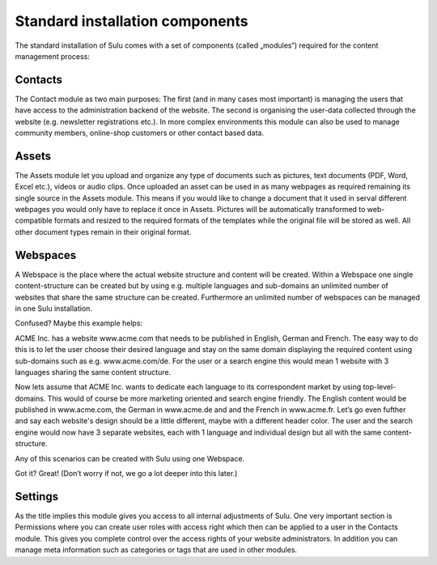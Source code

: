 Standard installation components
================================

The standard installation of Sulu comes with a set of components (called
„modules“) required for the content management process:

Contacts
--------

The Contact module as two main purposes: The first (and in many cases most
important) is managing the users that have access to the administration
backend of the website. The second is organising the user-data collected
through the website (e.g. newsletter registrations etc.). In more complex
environments this module can also be used to manage community members,
online-shop customers or other contact based data.

Assets
------

The Assets module let you upload and organize any type of documents such as
pictures, text documents (PDF, Word, Excel etc.), videos or audio clips. Once
uploaded an asset can be used in as many webpages as required remaining its
single source in the Assets module. This means if you would like to change a
document that it used in serval different webpages you would only have to
replace it once in Assets. Pictures will be automatically transformed to
web-compatible formats and resized to the required formats of the templates
while the original file will be stored as well. All other document types
remain in their original format.

Webspaces
---------

A Webspace is the place where the actual website structure and content will be
created. Within a Webspace one single content-structure can be created but by
using e.g. multiple languages and sub-domains an unlimited number of websites
that share the same structure can be created. Furthermore an unlimited number
of webspaces can be managed in one Sulu installation. 

Confused? Maybe this example helps: 

ACME Inc. has a website www.acme.com that needs to be published in English,
German and French. The easy way to do this is to let the user choose their
desired language and stay on the same domain displaying the required content
using sub-domains such as e.g. www.acme.com/de. For the user or a search
engine this would mean 1 website with 3 languages sharing the same content
structure.

Now lets assume that ACME Inc. wants to dedicate each language to its
correspondent market by using top-level-domains. This would of course be more
marketing oriented and search engine friendly. The English content would be
published in www.acme.com, the German in www.acme.de and and the French in
www.acme.fr. Let’s go even fufther and say each website's design should be a
little different, maybe with a different header color. The user and the search
engine would now have 3 separate websites, each with 1 language and individual
design but all with the same content-structure.

Any of this scenarios can be created with Sulu using one Webspace.

Got it? Great!  (Don’t worry if not, we go a lot deeper into this later.)

Settings
--------

As the title implies this module gives you access to all internal adjustments
of Sulu. One very important section is Permissions where you can create user
roles with access right which then can be applied to a user in the Contacts
module. This gives you complete control over the access rights of your website
administrators. In addition you can manage meta information such as categories
or tags that are used in other modules.
